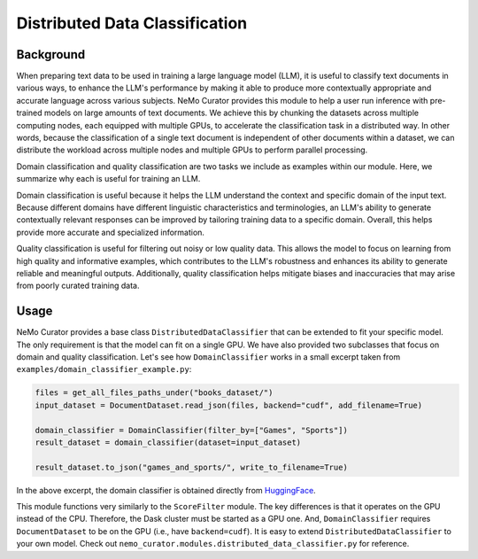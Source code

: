 ============================================
Distributed Data Classification
============================================

-----------------------------------------
Background
-----------------------------------------

When preparing text data to be used in training a large language model (LLM), it is useful to classify
text documents in various ways, to enhance the LLM's performance by making it able to produce more
contextually appropriate and accurate language across various subjects. NeMo Curator provides this module to
help a user run inference with pre-trained models on large amounts of text documents. We achieve
this by chunking the datasets across multiple computing nodes, each equipped with multiple GPUs, to
accelerate the classification task in a distributed way. In other words, because the classification of
a single text document is independent of other documents within a dataset, we can distribute the
workload across multiple nodes and multiple GPUs to perform parallel processing.

Domain classification and quality classification are two tasks we include as examples within our module.
Here, we summarize why each is useful for training an LLM.

Domain classification is useful because it helps the LLM understand the context and specific domain of
the input text. Because different domains have different linguistic characteristics and terminologies,
an LLM's ability to generate contextually relevant responses can be improved by tailoring training data
to a specific domain. Overall, this helps provide more accurate and specialized information.

Quality classification is useful for filtering out noisy or low quality data. This allows the model to
focus on learning from high quality and informative examples, which contributes to the LLM's robustness
and enhances its ability to generate reliable and meaningful outputs. Additionally, quality
classification helps mitigate biases and inaccuracies that may arise from poorly curated training data.

-----------------------------------------
Usage
-----------------------------------------

NeMo Curator provides a base class ``DistributedDataClassifier`` that can be extended to fit your specific model.
The only requirement is that the model can fit on a single GPU.
We have also provided two subclasses that focus on domain and quality classification.
Let's see how ``DomainClassifier`` works in a small excerpt taken from ``examples/domain_classifier_example.py``:

.. code-block:: python

    files = get_all_files_paths_under("books_dataset/")
    input_dataset = DocumentDataset.read_json(files, backend="cudf", add_filename=True)

    domain_classifier = DomainClassifier(filter_by=["Games", "Sports"])
    result_dataset = domain_classifier(dataset=input_dataset)

    result_dataset.to_json("games_and_sports/", write_to_filename=True)

In the above excerpt, the domain classifier is obtained directly from `HuggingFace <https://huggingface.co/nvidia/domain-classifier>`_.

This module functions very similarly to the ``ScoreFilter`` module.
The key differences is that it operates on the GPU instead of the CPU.
Therefore, the Dask cluster must be started as a GPU one.
And, ``DomainClassifier`` requires ``DocumentDataset`` to be on the GPU (i.e., have ``backend=cudf``).
It is easy to extend ``DistributedDataClassifier`` to your own model.
Check out ``nemo_curator.modules.distributed_data_classifier.py`` for reference.
